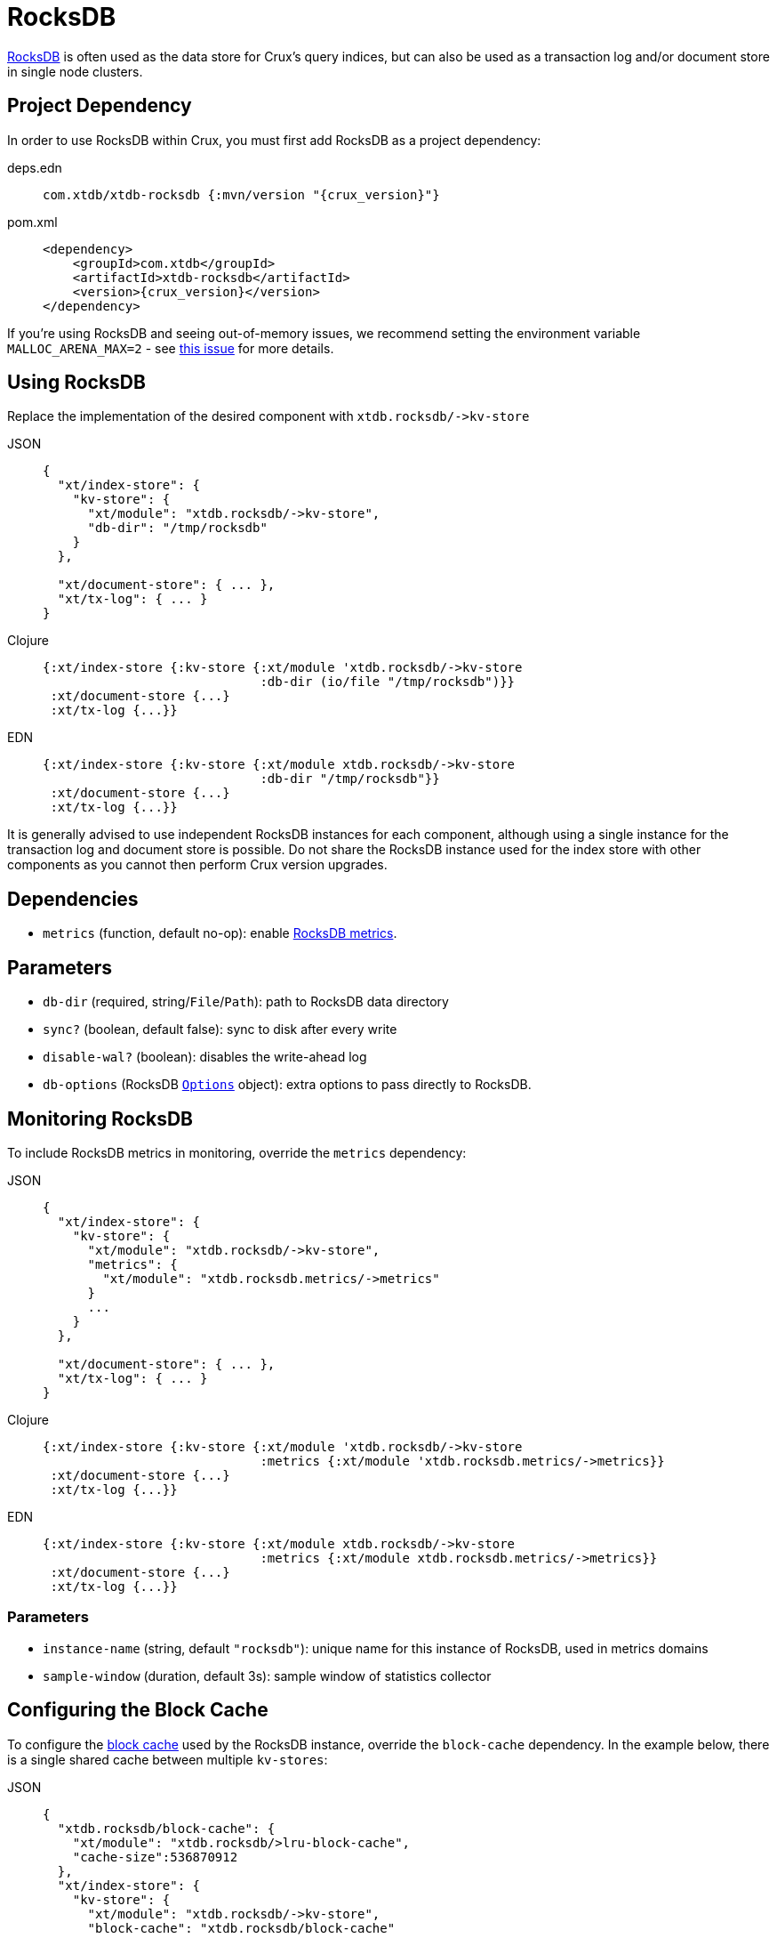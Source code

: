 = RocksDB

https://rocksdb.org/[RocksDB] is often used as the data store for Crux's query indices, but can also be used as a transaction log and/or document store in single node clusters.

== Project Dependency

In order to use RocksDB within Crux, you must first add RocksDB as a project dependency:

[tabs]
====
deps.edn::
+
[source,clojure, subs=attributes+]
----
com.xtdb/xtdb-rocksdb {:mvn/version "{crux_version}"}
----

pom.xml::
+
[source,xml, subs=attributes+]
----
<dependency>
    <groupId>com.xtdb</groupId>
    <artifactId>xtdb-rocksdb</artifactId>
    <version>{crux_version}</version>
</dependency>
----
====

If you're using RocksDB and seeing out-of-memory issues, we recommend setting the environment variable `MALLOC_ARENA_MAX=2` - see link:https://github.com/facebook/rocksdb/issues/4112[this issue] for more details.

== Using RocksDB

Replace the implementation of the desired component with `+xtdb.rocksdb/->kv-store+`

[tabs]
====
JSON::
+
[source,json]
----
{
  "xt/index-store": {
    "kv-store": {
      "xt/module": "xtdb.rocksdb/->kv-store",
      "db-dir": "/tmp/rocksdb"
    }
  },

  "xt/document-store": { ... },
  "xt/tx-log": { ... }
}
----

Clojure::
+
[source,clojure]
----
{:xt/index-store {:kv-store {:xt/module 'xtdb.rocksdb/->kv-store
                             :db-dir (io/file "/tmp/rocksdb")}}
 :xt/document-store {...}
 :xt/tx-log {...}}
----

EDN::
+
[source,clojure]
----
{:xt/index-store {:kv-store {:xt/module xtdb.rocksdb/->kv-store
                             :db-dir "/tmp/rocksdb"}}
 :xt/document-store {...}
 :xt/tx-log {...}}
----
====

It is generally advised to use independent RocksDB instances for each component, although using a single instance for the transaction log and document store is possible. Do not share the RocksDB instance used for the index store with other components as you cannot then perform Crux version upgrades.

== Dependencies

* `metrics` (function, default no-op): enable xref:#monitoring[RocksDB metrics].

== Parameters

* `db-dir` (required, string/`File`/`Path`): path to RocksDB data directory
* `sync?` (boolean, default false): sync to disk after every write
* `disable-wal?` (boolean): disables the write-ahead log
* `db-options` (RocksDB https://javadoc.io/static/org.rocksdb/rocksdbjni/6.8.1/org/rocksdb/Options.html[`Options`] object): extra options to pass directly to RocksDB.


[#monitoring]
== Monitoring RocksDB

To include RocksDB metrics in monitoring, override the `metrics` dependency:

[tabs]
====
JSON::
+
[source,json]
----
{
  "xt/index-store": {
    "kv-store": {
      "xt/module": "xtdb.rocksdb/->kv-store",
      "metrics": {
        "xt/module": "xtdb.rocksdb.metrics/->metrics"
      }
      ...
    }
  },

  "xt/document-store": { ... },
  "xt/tx-log": { ... }
}
----

Clojure::
+
[source,clojure]
----
{:xt/index-store {:kv-store {:xt/module 'xtdb.rocksdb/->kv-store
                             :metrics {:xt/module 'xtdb.rocksdb.metrics/->metrics}}
 :xt/document-store {...}
 :xt/tx-log {...}}
----

EDN::
+
[source,clojure]
----
{:xt/index-store {:kv-store {:xt/module xtdb.rocksdb/->kv-store
                             :metrics {:xt/module xtdb.rocksdb.metrics/->metrics}}
 :xt/document-store {...}
 :xt/tx-log {...}}
----
====

=== Parameters

* `instance-name` (string, default `"rocksdb"`): unique name for this instance of RocksDB, used in metrics domains
* `sample-window` (duration, default 3s): sample window of statistics collector

[#blocks-cache]
== Configuring the Block Cache

To configure the https://github.com/facebook/rocksdb/wiki/Block-Cache[block cache] used by the RocksDB instance, override the `block-cache` dependency.
In the example below, there is a single shared cache between multiple `kv-stores`:

[tabs]
====
JSON::
+
[source,json]
----
{
  "xtdb.rocksdb/block-cache": {
    "xt/module": "xtdb.rocksdb/>lru-block-cache",
    "cache-size":536870912
  },
  "xt/index-store": {
    "kv-store": {
      "xt/module": "xtdb.rocksdb/->kv-store",
      "block-cache": "xtdb.rocksdb/block-cache"
      ...
    }
  },
  "xt/document-store": {
    "kv-store": {
      "xt/module": "xtdb.rocksdb/->kv-store",
      "block-cache": "xtdb.rocksdb/block-cache"
    }
  },
  "xt/tx-log": {
    "kv-store": {
      "xt/module": "xtdb.rocksdb/->kv-store",
      "block-cache": "xtdb.rocksdb/block-cache"
    }
  }
}
----

Clojure::
+
[source,clojure]
----
{:xtdb.rocksdb/block-cache {:xt/module 'xtdb.rocksdb/->lru-block-cache
			                      :cache-size (* 512 1024 1024)}
 :xt/index-store {:kv-store {:xt/module 'xtdb.rocksdb/->kv-store
                             :block-cache :xtdb.rocksdb/block-cache}}
 :xt/document-store {:kv-store {:xt/module 'xtdb.rocksdb/->kv-store
                                :block-cache :xtdb.rocksdb/block-cache}}
 :xt/tx-log {:kv-store {:xt/module 'xtdb.rocksdb/->kv-store
                        :block-cache :xtdb.rocksdb/block-cache}}}
----

EDN::
+
[source,clojure]
----
{:xtdb.rocksdb/block-cache {:xt/module xtdb.rocksdb/->lru-block-cache
			                      :cache-size 536870912}
 :xt/index-store {:kv-store {:xt/module xtdb.rocksdb/->kv-store
                             :block-cache :xtdb.rocksdb/block-cache}}
 :xt/document-store {:kv-store {:xt/module xtdb.rocksdb/->kv-store
                                :block-cache :xtdb.rocksdb/block-cache}}
 :xt/tx-log {:kv-store {:xt/module xtdb.rocksdb/->kv-store
                        :block-cache :xtdb.rocksdb/block-cache}}}
----
====

=== Parameters

* `cache-size` (int): Size of the cache in bytes - default size is 8Mb, although it is https://github.com/facebook/rocksdb/wiki/Setup-Options-and-Basic-Tuning#block-cache-size[recommended] this is set to a higher amount.
